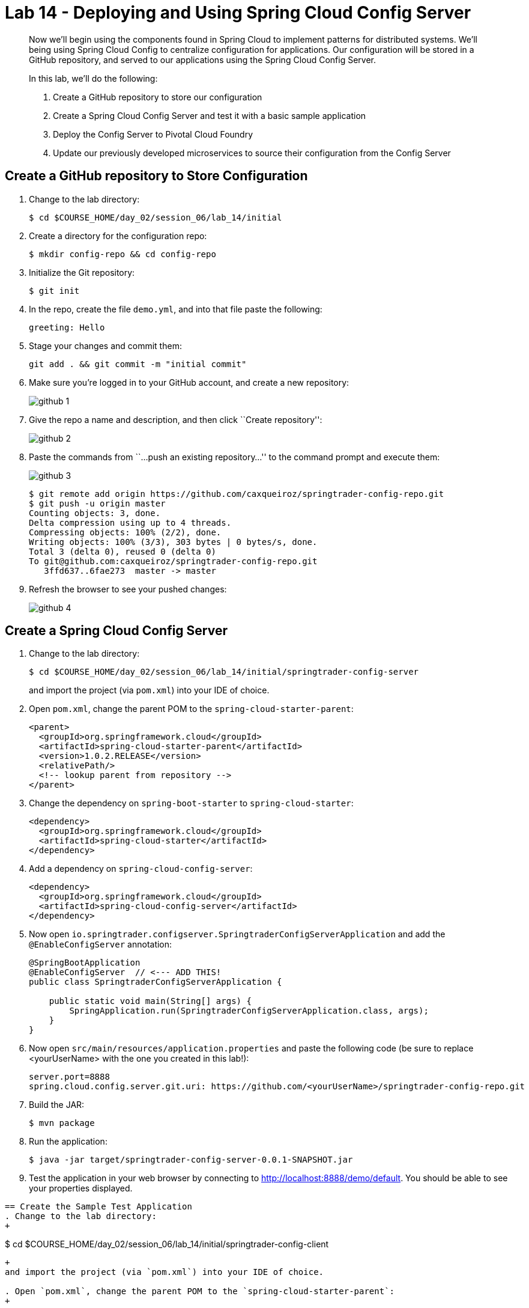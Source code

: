 = Lab 14 - Deploying and Using Spring Cloud Config Server

[abstract]
--
Now we'll begin using the components found in Spring Cloud to implement patterns for distributed systems.
We'll being using Spring Cloud Config to centralize configuration for applications.
Our configuration will be stored in a GitHub repository, and served to our applications using the Spring Cloud Config Server.

In this lab, we'll do the following:

. Create a GitHub repository to store our configuration
. Create a Spring Cloud Config Server and test it with a basic sample application
. Deploy the Config Server to Pivotal Cloud Foundry
. Update our previously developed microservices to source their configuration from the Config Server
--

== Create a GitHub repository to Store Configuration

. Change to the lab directory:
+
----
$ cd $COURSE_HOME/day_02/session_06/lab_14/initial
----

. Create a directory for the configuration repo:
+
----
$ mkdir config-repo && cd config-repo
----

. Initialize the Git repository:
+
----
$ git init
----

. In the repo, create the file `demo.yml`, and into that file paste the following:
+
----
greeting: Hello
----

. Stage your changes and commit them:
+
----
git add . && git commit -m "initial commit"
----

. Make sure you're logged in to your GitHub account, and create a new repository:
+
image::../../../Common/images/github_1.png[]

. Give the repo a name and description, and then click ``Create repository'':
+
image::../../../Common/images/github_2.png[]

. Paste the commands from ``...push an existing repository...'' to the command prompt and execute them:
+
image::../../../Common/images/github_3.png[]
+
----
$ git remote add origin https://github.com/caxqueiroz/springtrader-config-repo.git
$ git push -u origin master
Counting objects: 3, done.
Delta compression using up to 4 threads.
Compressing objects: 100% (2/2), done.
Writing objects: 100% (3/3), 303 bytes | 0 bytes/s, done.
Total 3 (delta 0), reused 0 (delta 0)
To git@github.com:caxqueiroz/springtrader-config-repo.git
   3ffd637..6fae273  master -> master
----

. Refresh the browser to see your pushed changes:
+
image::../../../Common/images/github_4.png[]

== Create a Spring Cloud Config Server

. Change to the lab directory:
+
----
$ cd $COURSE_HOME/day_02/session_06/lab_14/initial/springtrader-config-server
----
+
and import the project (via `pom.xml`) into your IDE of choice.

. Open `pom.xml`, change the parent POM to the `spring-cloud-starter-parent`:
+
----
<parent>
  <groupId>org.springframework.cloud</groupId>
  <artifactId>spring-cloud-starter-parent</artifactId>
  <version>1.0.2.RELEASE</version>
  <relativePath/>
  <!-- lookup parent from repository -->
</parent>
----

. Change the dependency on `spring-boot-starter` to `spring-cloud-starter`:
+
----
<dependency>
  <groupId>org.springframework.cloud</groupId>
  <artifactId>spring-cloud-starter</artifactId>
</dependency>
----


. Add a dependency on `spring-cloud-config-server`:
+
----
<dependency>
  <groupId>org.springframework.cloud</groupId>
  <artifactId>spring-cloud-config-server</artifactId>
</dependency>
----

. Now open `io.springtrader.configserver.SpringtraderConfigServerApplication` and add the `@EnableConfigServer` annotation:
+
----
@SpringBootApplication
@EnableConfigServer  // <--- ADD THIS!
public class SpringtraderConfigServerApplication {

    public static void main(String[] args) {
        SpringApplication.run(SpringtraderConfigServerApplication.class, args);
    }
}
----

. Now open `src/main/resources/application.properties` and paste the following code (be sure to replace <yourUserName> with the one you created in this lab!):
+
----
server.port=8888
spring.cloud.config.server.git.uri: https://github.com/<yourUserName>/springtrader-config-repo.git
----

. Build the JAR:
+
----
$ mvn package
----

. Run the application:
+
----
$ java -jar target/springtrader-config-server-0.0.1-SNAPSHOT.jar
----

. Test the application in your web browser by connecting to http://localhost:8888/demo/default.
You should be able to see your properties displayed.
----

== Create the Sample Test Application
. Change to the lab directory:
+
----
$ cd $COURSE_HOME/day_02/session_06/lab_14/initial/springtrader-config-client
----
+
and import the project (via `pom.xml`) into your IDE of choice.

. Open `pom.xml`, change the parent POM to the `spring-cloud-starter-parent`:
+
----
<parent>
  <groupId>org.springframework.cloud</groupId>
  <artifactId>spring-cloud-starter-parent</artifactId>
  <version>1.0.2.RELEASE</version>
  <relativePath/>
  <!-- lookup parent from repository -->
</parent>
----

. Add a dependency:
+
----
<dependency>
  <groupId>org.springframework.cloud</groupId>
  <artifactId>spring-cloud-starter</artifactId>
</dependency>
----

. In the package `io.springtrader.configclient` create the class `GreetingController`, and into that class paste the following source code:
+
----
@RestController
public class GreetingController {

    @Value("${greeting}")
    String greeting;

    @RequestMapping("/")
    public String greeter() {
        return greeting + " World!";
    }

}
----

. Create the file `src/main/resources/bootstrap.properties` and into that file paste the following:
+
----
spring.application.name=demo
----

. Build the JAR:
+
----
$ mvn package
----

. Run the application:
+
----
$ java -jar target/springtrader-config-client-0.0.1-SNAPSHOT.jar
----

. Test the application with `curl` to make sure everything is working properly:
+
----
$ curl -i localhost:8080
HTTP/1.1 200 OK
Server: Apache-Coyote/1.1
X-Application-Context: demo
Content-Type: text/plain;charset=UTF-8
Content-Length: 12
Date: Tue, 05 Jan 2016 10:17:38 GMT

Hello World!
----

. Also, take a look at the Spring Environment to see how the `greeting` property is being resolved:
+
----
$ curl -i localhost:8080/env
HTTP/1.1 200 OK
Server: Apache-Coyote/1.1
X-Application-Context: demo
Content-Type: application/json;charset=UTF-8
Transfer-Encoding: chunked
Date: Tue, 05 Jan 2016 10:14:43 GMT

{
    "applicationConfig: [classpath:/bootstrap.properties]": {
        "spring.application.name": "demo"
    },
    "configService:https://github.com/caxqueiroz/springtrader-config-repo.git/demo.yml": {
        "greeting": "Hello"
    },

...

}
----

== Deploy the Config Server to Cloud Foundry

. Create an application manifest in `manifest.yml`:
+
[source,yml]
----
---
applications:
- name: springtrader-config-server
  host: springtrader-config-server-${random-word}
  memory: 512M
  instances: 1
  path: target/springtrader-config-server-0.0.1-SNAPSHOT.jar
----

. Push to Cloud Foundry:
+
----
$ cf push

...

Showing health and status for app springtrader-config-server in org pivot-cqueiroz / space development as cqueiroz@pivotal.io...
OK

requested state: started
instances: 1/1
usage: 512M x 1 instances
urls: springtrader-config-server-conservational-soloist.cfapps.pez.pivotal.io
last uploaded: Tue Jan 5 10:20:52 UTC 2016
stack: cflinuxfs2
buildpack: java-buildpack=v3.1.1-offline-https://github.com/cloudfoundry/java-buildpack#7a538fb java-main open-jdk-like-jre=1.8.0_51 open-jdk-like-memory-calculator=1.1.1_RELEASE spring-auto-reconfiguration=1.7.0_RELEASE

     state     since                    cpu    memory           disk           details
#0   running   2016-01-05 06:21:27 PM   0.0%   330.7M of 512M   147.5M of 1G
----

. Access the application using `curl` to make sure everything is working properly:
+
----
$ curl -i springtrader-config-server-conservational-soloist.cfapps.pez.pivotal.io/demo/default
HTTP/1.1 200 OK
Content-Type: application/json;charset=UTF-8
Date: Wed, 06 Jan 2016 04:57:10 GMT
Server: Apache-Coyote/1.1
X-Application-Context: springtrader-config-server:cloud:63318
X-Cf-Requestid: 1f06db22-1e45-46a2-6e31-7523caa9ebc0
Content-Length: 158
Connection: close

{
	"name":"default",
	"label":"",
	"propertySources":
	[
		{
			"name":"https://github.com/caxqueiroz/springtrader-config-repo.git/demo.yml",
			"source":
			{
				"greeting":"Hello"
			}
		}
	]
}
----

== Update the Microservices to Use the Config Server

. In your config repo, add the file `application.yml` and into that file paste the following:
+
----
configserver: true
----
+
We'll use the existence of this property in each of our microservices' environments to verify that the connection has been made.

. Stage, commit, and push your changes:
+
----
git add . && git commit -m "add default application config" && git push origin master
----

. Access the config server using `curl` to make sure the new property exists:
+
----
$ curl -i springtrader-config-server-conservational-soloist.cfapps.pez.pivotal.io/demo/default
HTTP/1.1 200 OK
Content-Type: application/json;charset=UTF-8
Date: Wed, 06 Jan 2016 05:01:25 GMT
Server: Apache-Coyote/1.1
X-Application-Context: springtrader-config-server:cloud:63318
X-Cf-Requestid: 5de7c60b-fdbe-4dfe-7625-fe4e7dc08019
Content-Length: 275
Connection: close

{
	"name":"default",
	"label":"",
	"propertySources":
	[{
		"name":"https://github.com/caxqueiroz/springtrader-config-repo.git/demo.yml",
		"source":{"greeting":"Hello"}},
		{
			"name":"https://github.com/caxqueiroz/springtrader-config-repo.git/application.yml",
			"source":{"configserver":true}
		}
	]
}
----

. Create a user-provided service representing the config server (be sure to use the route assigned to your config server!):
+
----
$ cf cups springtrader-config-service -p '{"uri":"http://springtrader-config-server-conservational-soloist.cfapps.pez.pivotal.io"}'
Creating user provided service springtrader-config-service in org pivot-cqueiroz / space development as cqueiroz@pivotal.io...
OK
----

Each of the three microservice projects has been copied into `$COURSE_HOME/day_02/session_06/lab_14/initial`, and are in the state we left them at the end of their respective labs.
You can either continue your existing projects or pickup from these copies.

For each project, perform the following steps (we'll do these once for the `springtrader-quotes` project in this guide):

. Open `pom.xml`, Add a dependency on `spring-cloud-starter-config`:
+
----
 <dependency>
     <groupId>org.springframework.cloud</groupId>
     <artifactId>spring-cloud-starter-config</artifactId>
     <version>1.0.3.RELEASE</version>
</dependency>
----

. Create the file `src/main/resources/bootstrap.yml` and into that file paste the following (provide the matching application name!):
+
----
spring:
  application:
    name: springtrader-quotes
  cloud:
    config:
      uri: ${vcap.services.springtrader-config-service.credentials.uri:http://localhost:8888}
----

. Add the `springtrader-config-service` service to the `manifest.yml`:
+
----
---
timeout: 180
instances: 1
memory: 512M
env:
    SPRING_PROFILES_ACTIVE: cloud
    JAVA_OPTS: -Djava.security.egd=file:///dev/urandom
applications:
- name: springtrader-quotes
  random-route: true
  path: target/quotes-1.0.0-SNAPSHOT.jar
  services: [ springtrader-quotes-db, springtrader-config-service  ] # <--- Add this!
----

. Build the JAR:
+
----
$ mvn package
----

. Push the application:
+
----
$ cf push

...

Showing health and status for app springtrader-quotes in org pivot-cqueiroz / space development as cqueiroz@pivotal.io...
OK

requested state: started
instances: ?/1
usage: 512M x 1 instances
urls: springtrader-quotes-gustable-spina.cfapps.pez.pivotal.io
last uploaded: Wed Jan 6 05:18:11 UTC 2016
stack: cflinuxfs2
buildpack: java-buildpack=v3.1.1-offline-https://github.com/cloudfoundry/java-buildpack#7a538fb java-main java-opts open-jdk-like-jre=1.8.0_51 open-jdk-like-memory-calculator=1.1.1_RELEASE spring-auto-reconfiguration=1.7.0_RELEASE

     state     since                    cpu    memory           disk         details
#0   running   2016-01-06 01:18:51 PM   0.0%   406.3M of 512M   140M of 1G
----

. Access the application using `curl` to make sure the new `configserver` property exists:
+
----
$ curl -i springtrader-quotes-untrafficked-iodism.cfapps.pez.pivotal.io/env
HTTP/1.1 200 OK
Content-Type: application/json;charset=UTF-8
Date: Wed, 06 Jan 2016 06:21:56 GMT
Server: Apache-Coyote/1.1
X-Application-Context: springtrader-quotes:cloud:0
X-Cf-Requestid: 8ff3b8d5-0032-49e6-61a9-8f8b5fe27559
Connection: close
Transfer-Encoding: chunked
{

...

"configService:https://github.com/caxqueiroz/springtrader-config-repo.git/application.yml":
{
	"configserver":true
},

...

}
----

// == Configure and Use the Pivotal Cloud Foundry Config Server Marketplace Service

// . Create the service

// +
// ----
// $ cf cs p-config-server standard springtrader-config-service
// Creating service springbox-config-service in org ACME / space jfullam as jfullam...
// OK
// ----

// . Add the git repo URL to the newly provisioned config service via the `Manage` link in the Pivotal Application Manager

// +
// image::../../../Common/images/Service-config-manage.png[]

// image::../../../Common/images/config-server-config.png[]

// . Bind the springbox-config-service to the 3 microservices

// +
// ----
// $ cf bs springbox-catalog springbox-config-service
// Binding service springbox-config-service to app springbox-catalog in org ACME / space jfullam as jfullam...
// OK
// TIP: Use 'cf restage' to ensure your env variable changes take effect

// $ cf bs springbox-reviews springbox-config-service
// Binding service springbox-config-service to app springbox-reviews in org ACME / space jfullam as jfullam...
// OK
// TIP: Use 'cf restage' to ensure your env variable changes take effect

// $ cf bs springbox-recommendations springbox-config-service
// Binding service springbox-config-service to app springbox-recommendations in org ACME / space jfullam as jfullam...
// OK
// TIP: Use 'cf restage' to ensure your env variable changes take effect
// ----

// . Restage the 3 microservices

// +
// ----
// $ cf restage springbox-catalog
// $ cf restage springbox-recommendations
// $ cf restage springbox-reviews
// ----

// . Test via the `/env` endpoint per micro service using curl or your browser
